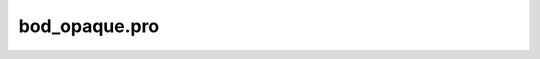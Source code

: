 bod\_opaque.pro
===================================================================================================


























